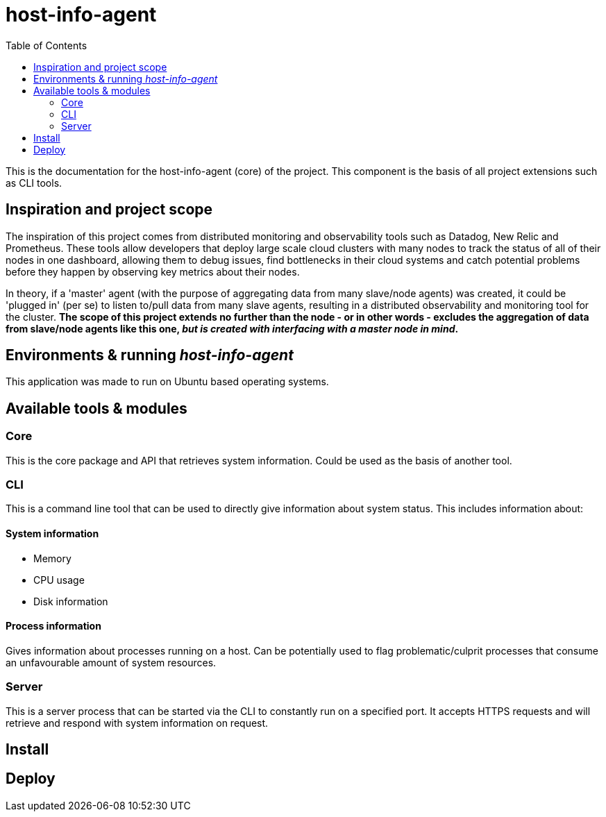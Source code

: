 = host-info-agent
:toc:

This is the documentation for the host-info-agent (core) of the project. This component is the basis of all project extensions such as CLI tools.

== Inspiration and project scope

The inspiration of this project comes from distributed monitoring and observability tools such as Datadog, New Relic and Prometheus. These tools allow developers that deploy large scale cloud clusters with many nodes to track the status of all of their nodes in one dashboard, allowing them to debug issues, find bottlenecks in their cloud systems and catch potential problems before they happen by observing key metrics about their nodes.

In theory, if a 'master' agent (with the purpose of aggregating data from many slave/node agents) was created, it could be 'plugged in' (per se) to listen to/pull data from many slave agents, resulting in a distributed observability and monitoring tool for the cluster. *The scope of this project extends no further than the node - or in other words - excludes the aggregation of data from slave/node agents like this one, _but is created with interfacing with a master node in mind_.*

== Environments & running _host-info-agent_
This application was made to run on Ubuntu based operating systems.

== Available tools & modules

=== Core
This is the core package and API that retrieves system information. Could be used as the basis of another tool.

=== CLI
This is a command line tool that can be used to directly give information about system status. This includes information about:

==== System information
- Memory
- CPU usage
- Disk information

==== Process information
Gives information about processes running on a host. Can be potentially used to flag problematic/culprit processes that consume an unfavourable amount of system resources.

=== Server
This is a server process that can be started via the CLI to constantly run on a specified port. It accepts HTTPS requests and will retrieve and respond with system information on request.

== Install

== Deploy
